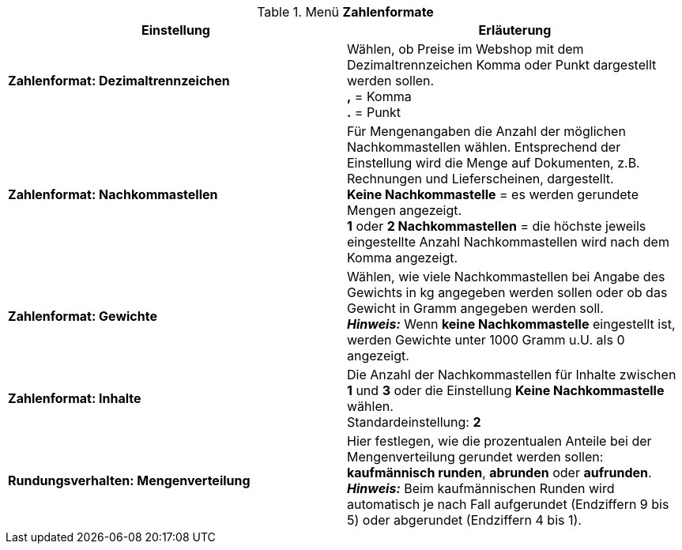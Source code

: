 .Menü *Zahlenformate*
[cols="a,a"]
|====
|Einstellung |Erläuterung

|*Zahlenformat: Dezimaltrennzeichen*
|Wählen, ob Preise im Webshop mit dem Dezimaltrennzeichen Komma oder Punkt dargestellt werden sollen. +
*,* = Komma +
*.* = Punkt

|*Zahlenformat: Nachkommastellen*
|Für Mengenangaben die Anzahl der möglichen Nachkommastellen wählen. Entsprechend der Einstellung wird die Menge auf Dokumenten, z.B. Rechnungen und Lieferscheinen, dargestellt. +
*Keine Nachkommastelle* = es werden gerundete Mengen angezeigt. +
*1* oder *2 Nachkommastellen* = die höchste jeweils eingestellte Anzahl Nachkommastellen wird nach dem Komma angezeigt.

|*Zahlenformat: Gewichte*
|Wählen, wie viele Nachkommastellen bei Angabe des Gewichts in kg angegeben werden sollen oder ob das Gewicht in Gramm angegeben werden soll. +
*_Hinweis:_* Wenn *keine Nachkommastelle* eingestellt ist, werden Gewichte unter 1000 Gramm u.U. als 0 angezeigt.

|*Zahlenformat: Inhalte*
|Die Anzahl der Nachkommastellen für Inhalte zwischen *1* und *3* oder die Einstellung *Keine Nachkommastelle* wählen. +
Standardeinstellung: *2*

|*Rundungsverhalten: Mengenverteilung*
|Hier festlegen, wie die prozentualen Anteile bei der Mengenverteilung gerundet werden sollen: *kaufmännisch runden*, *abrunden* oder *aufrunden*. +
*_Hinweis:_* Beim kaufmännischen Runden wird automatisch je nach Fall aufgerundet (Endziffern 9 bis 5) oder abgerundet (Endziffern 4 bis 1).
|====
